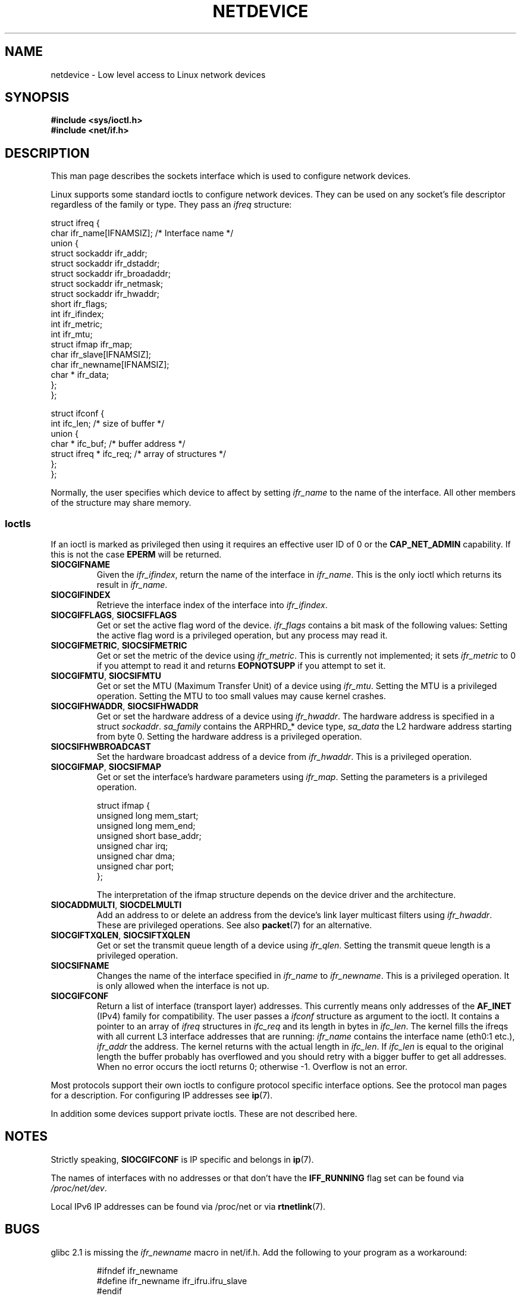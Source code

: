 '\" t
.\" Don't change the first line, it tells man that tbl is needed.
.\" This man page is Copyright (C) 1999 Andi Kleen <ak@muc.de>.
.\" Permission is granted to distribute possibly modified copies
.\" of this page provided the header is included verbatim,
.\" and in case of nontrivial modification author and date
.\" of the modification is added to the header.
.\" $Id: netdevice.7,v 1.10 2000/08/17 10:09:54 ak Exp $
.\"
.\" Modified, 2004-11-25, mtk, formatting and a few wording fixes
.\"
.TH NETDEVICE  7 1999-05-02 "Linux" "Linux Programmer's Manual"
.SH NAME
netdevice \- Low level access to Linux network devices
.SH SYNOPSIS
.B "#include <sys/ioctl.h>"
.br
.B "#include <net/if.h>"
.SH DESCRIPTION
This man page describes the sockets interface which is used to configure
network devices.

Linux supports some standard ioctls to configure network devices.
They can be used on any socket's file descriptor regardless of the
family or type.
They pass an
.I ifreq
structure:

.nf
struct ifreq {
    char ifr_name[IFNAMSIZ]; /* Interface name */
    union {
        struct sockaddr ifr_addr;
        struct sockaddr ifr_dstaddr;
        struct sockaddr ifr_broadaddr;
        struct sockaddr ifr_netmask;
        struct sockaddr ifr_hwaddr;
        short           ifr_flags;
        int             ifr_ifindex;
        int             ifr_metric;
        int             ifr_mtu;
        struct ifmap    ifr_map;
        char            ifr_slave[IFNAMSIZ];
        char            ifr_newname[IFNAMSIZ];
        char *          ifr_data;
    };
};

struct ifconf {
    int                ifc_len; /* size of buffer */
    union {
        char *         ifc_buf; /* buffer address */
        struct ifreq * ifc_req; /* array of structures */
    };
};
.fi

Normally, the user specifies which device to affect by setting
.I ifr_name
to the name of the interface.
All other members of the structure may
share memory.
.SS Ioctls
If an ioctl is marked as privileged then using it requires an effective
user ID of 0 or the
.B CAP_NET_ADMIN
capability.
If this is not the case
.B EPERM
will be returned.
.TP
.B SIOCGIFNAME
Given the
.IR ifr_ifindex ,
return the name of the interface in
.IR ifr_name .
This is the only ioctl which returns its result in
.IR ifr_name .
.TP
.B SIOCGIFINDEX
Retrieve the interface index of the interface into
.IR ifr_ifindex .
.TP
.BR SIOCGIFFLAGS ", " SIOCSIFFLAGS
Get or set the active flag word of the device.
.I ifr_flags
contains a bit mask of the following values:
.TS
tab(:);
c s
l l.
Device flags
IFF_UP:Interface is running.
IFF_BROADCAST:Valid broadcast address set.
IFF_DEBUG:Internal debugging flag.
IFF_LOOPBACK:Interface is a loopback interface.
IFF_POINTOPOINT:Interface is a point-to-point link.
IFF_RUNNING:Resources allocated.
IFF_NOARP:No arp protocol, L2 destination address not set.
IFF_PROMISC:Interface is in promiscuous mode.
IFF_NOTRAILERS:Avoid use of trailers.
IFF_ALLMULTI:Receive all multicast packets.
IFF_MASTER:Master of a load balancing bundle.
IFF_SLAVE:Slave of a load balancing bundle.
IFF_MULTICAST:Supports multicast
IFF_PORTSEL:Is able to select media type via ifmap.
IFF_AUTOMEDIA:Auto media selection active.
IFF_DYNAMIC:T{
The addresses are lost when the interface goes down.
T}
.TE
Setting the active flag word is a privileged operation, but any
process may read it.
.TP
.BR SIOCGIFMETRIC ", " SIOCSIFMETRIC
Get or set the metric of the device using
.IR ifr_metric .
This is currently not implemented; it sets
.I ifr_metric
to 0 if you attempt to read it and returns
.B EOPNOTSUPP
if you attempt to set it.
.TP
.BR SIOCGIFMTU ", " SIOCSIFMTU
Get or set the MTU (Maximum Transfer Unit) of a device using
.IR ifr_mtu .
Setting the MTU is a privileged operation.
Setting the MTU to
too small values may cause kernel crashes.
.TP
.BR SIOCGIFHWADDR ", " SIOCSIFHWADDR
Get or set the hardware address of a device using
.IR ifr_hwaddr .
The hardware address is specified in a struct
.IR sockaddr .
.I sa_family
contains the ARPHRD_* device type,
.I sa_data
the L2 hardware address starting from byte 0.
Setting the hardware address is a privileged operation.
.TP
.B SIOCSIFHWBROADCAST
Set the hardware broadcast address of a device from
.IR ifr_hwaddr .
This is a privileged operation.
.TP
.BR SIOCGIFMAP ", " SIOCSIFMAP
Get or set the interface's hardware parameters using
.IR ifr_map .
Setting the parameters is a privileged operation.

.nf
struct ifmap {
    unsigned long   mem_start;
    unsigned long   mem_end;
    unsigned short  base_addr;
    unsigned char   irq;
    unsigned char   dma;
    unsigned char   port;
};
.fi

The interpretation of the ifmap structure depends on the device driver
and the architecture.
.TP
.BR SIOCADDMULTI ", " SIOCDELMULTI
Add an address to or delete an address from the device's link layer
multicast filters using
.IR ifr_hwaddr .
These are privileged operations.
See also
.BR packet (7)
for an alternative.
.TP
.BR SIOCGIFTXQLEN ", " SIOCSIFTXQLEN
Get or set the transmit queue length of a device using
.IR ifr_qlen .
Setting the transmit queue length is a privileged operation.
.TP
.B SIOCSIFNAME
Changes the name of the interface specified in
.IR ifr_name
to
.IR ifr_newname .
This is a privileged operation.
It is only allowed when the interface
is not up.
.TP
.B SIOCGIFCONF
Return a list of interface (transport layer) addresses.
This currently
means only addresses of the
.B AF_INET
(IPv4) family for compatibility.
The user passes a
.I ifconf
structure as argument to the ioctl.
It contains a pointer to an array of
.I ifreq
structures in
.I ifc_req
and its length in bytes in
.IR ifc_len .
The kernel fills the ifreqs with all current L3 interface addresses that
are running:
.I ifr_name
contains the interface name (eth0:1 etc.),
.I ifr_addr
the address.
The kernel returns with the actual length in
.IR ifc_len .
If
.I ifc_len
is equal to the original length the buffer probably has overflowed
and you should retry with a bigger buffer to get all addresses.
When no error occurs the ioctl returns 0;
otherwise \-1.
Overflow is not an error.
.\" Slaving isn't supported in 2.2
.\" .
.\" .TP
.\" .BR SIOCGIFSLAVE ", " SIOCSIFSLAVE
.\" Get or set the slave device using
.\" .IR ifr_slave .
.\" Setting the slave device is a privileged operation.
.\" .PP
.\" FIXME add amateur radio stuff.
.PP
Most protocols support their own ioctls to configure protocol specific
interface options.
See the protocol man pages for a description.
For configuring IP addresses see
.BR ip (7).
.PP
In addition some devices support private ioctls.
These are not described here.
.SH NOTES
Strictly speaking,
.B SIOCGIFCONF
is IP specific and belongs in
.BR ip (7).
.LP
The names of interfaces with no addresses or that don't have the
.B IFF_RUNNING
flag set can be found via
.IR /proc/net/dev .
.LP
Local IPv6 IP addresses can be found via /proc/net or via
.BR rtnetlink (7).
.SH BUGS
glibc 2.1 is missing the
.I ifr_newname
macro in net/if.h.
Add the following to your program as a workaround:
.sp
.RS
.nf
#ifndef ifr_newname
#define ifr_newname     ifr_ifru.ifru_slave
#endif
.fi
.RE
.SH "SEE ALSO"
.BR proc (5),
.BR capabilities (7),
.BR ip (7),
.BR rtnetlink (7)
